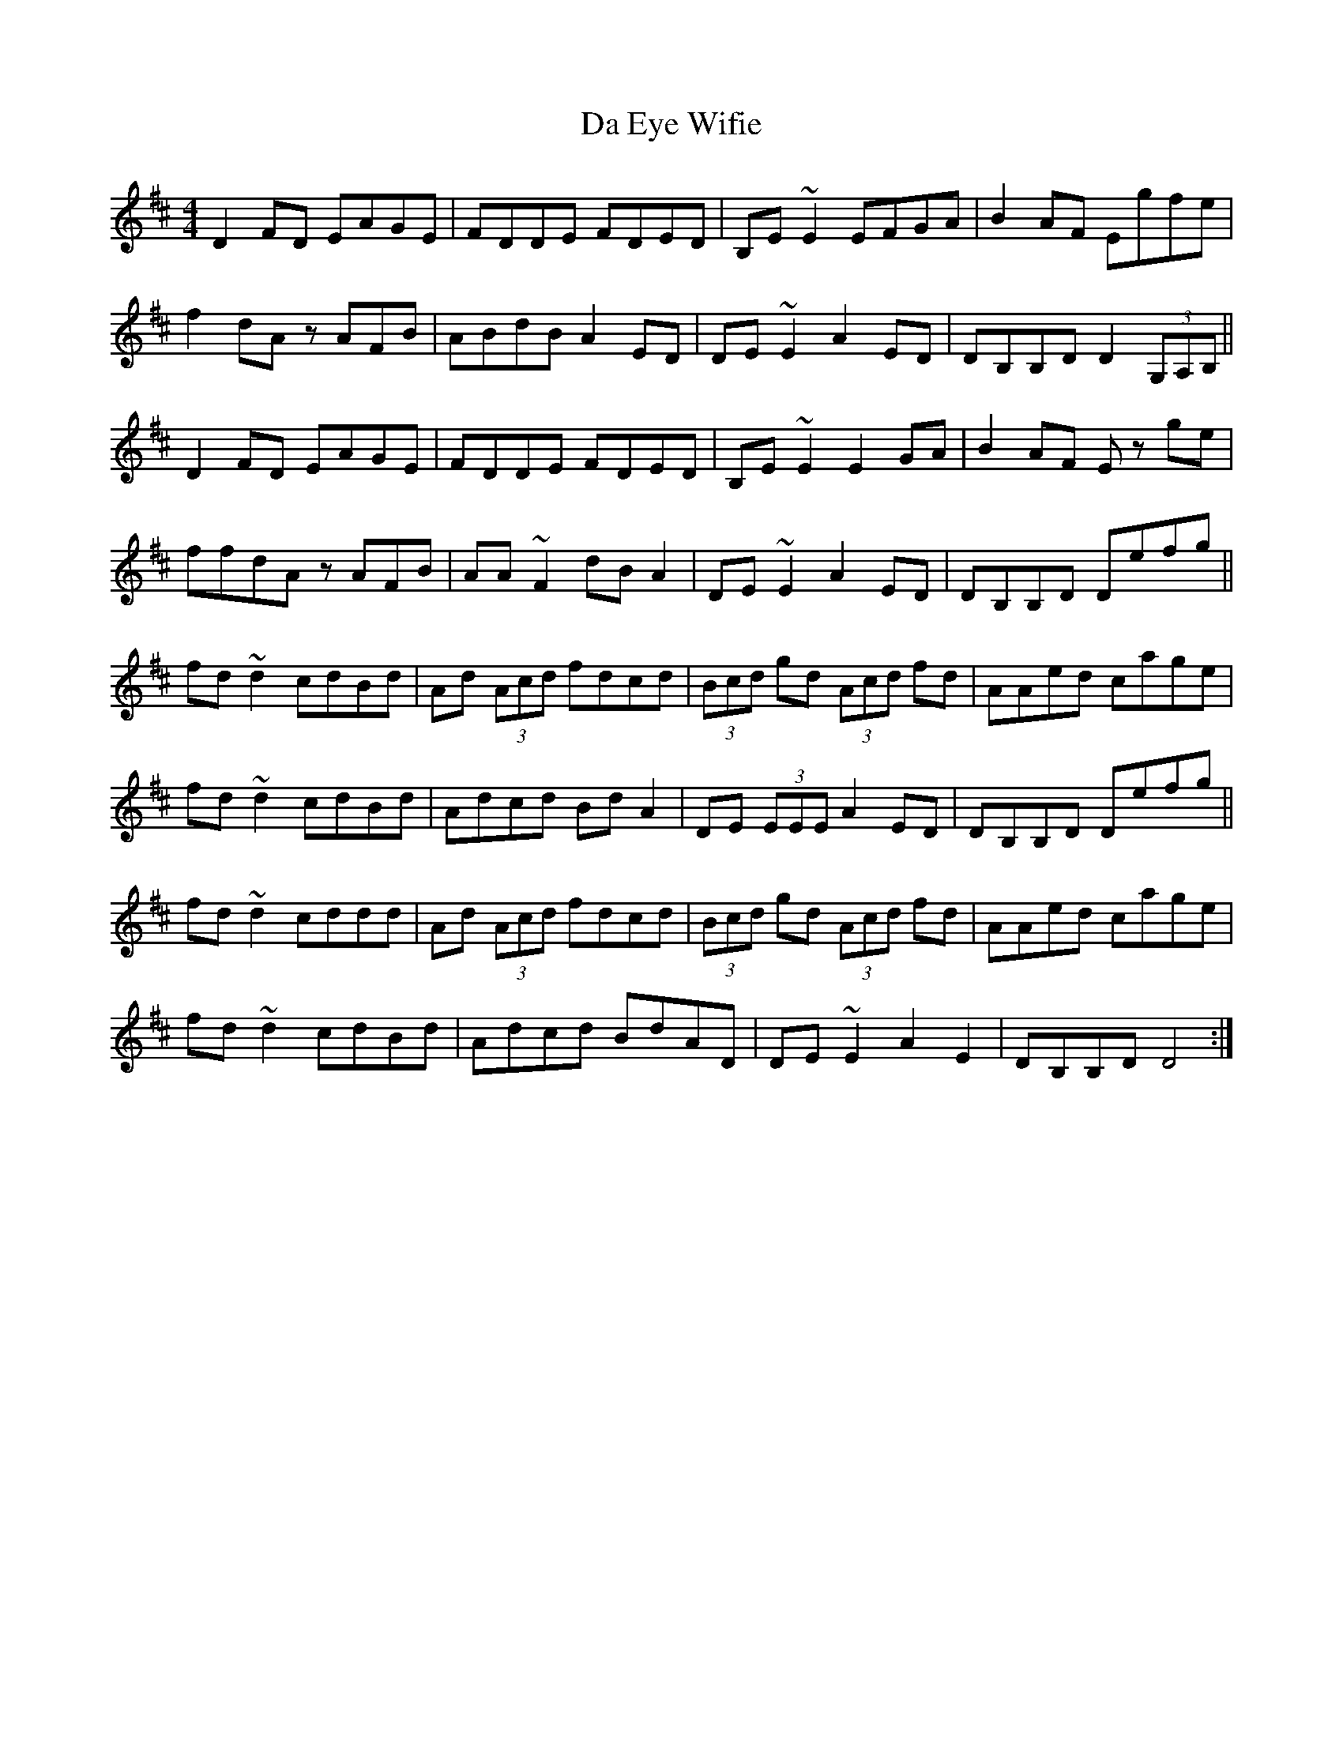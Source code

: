 X: 9042
T: Da Eye Wifie
R: reel
M: 4/4
K: Dmajor
D2FD EAGE|FDDE FDED|B,E~E2 EFGA|B2AF Egfe|
f2dA zAFB|ABdB A2ED|DE~E2 A2ED|DB,B,D D2 (3G,A,B,||
D2FD EAGE|FDDE FDED|B,E~E2 E2GA|B2AF E zge|
ffdA zAFB|AA~F2 dBA2|DE~E2 A2ED|DB,B,D Defg||
fd~d2 cdBd|Ad (3Acd fdcd|(3Bcd gd (3Acd fd|AAed cage|
fd~d2 cdBd|Adcd BdA2|DE (3EEE A2ED|DB,B,D Defg||
fd~d2 cddd|Ad (3Acd fdcd|(3Bcd gd (3Acd fd|AAed cage|
fd~d2 cdBd|Adcd BdAD|DE~E2 A2E2|DB,B,D D4:|

